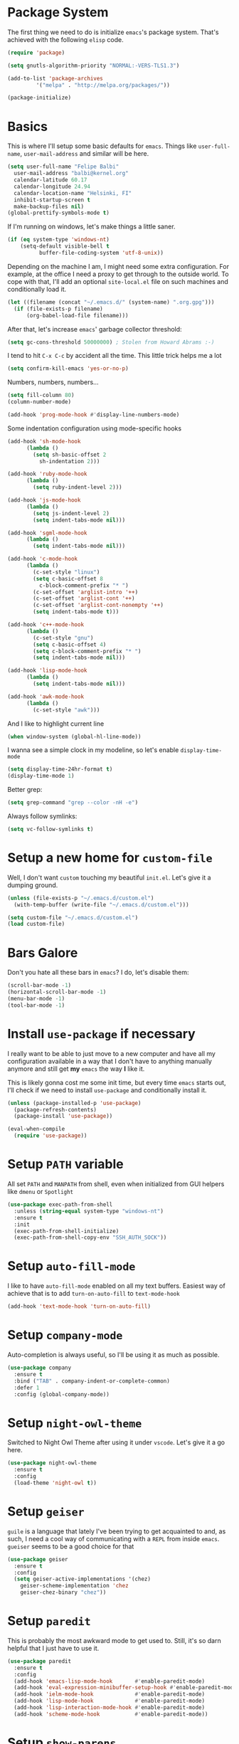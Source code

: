 * Package System

The first thing we need to do is initialize =emacs='s package
system. That's achieved with the following =elisp= code.

#+BEGIN_SRC emacs-lisp
  (require 'package)

  (setq gnutls-algorithm-priority "NORMAL:-VERS-TLS1.3")

  (add-to-list 'package-archives
	       '("melpa" . "http://melpa.org/packages/"))

  (package-initialize)
#+END_SRC

* Basics

This is where I'll setup some basic defaults for =emacs=. Things like
=user-full-name=, =user-mail-address= and similar will be here.

#+BEGIN_SRC emacs-lisp
  (setq user-full-name "Felipe Balbi"
	user-mail-address "balbi@kernel.org"
	calendar-latitude 60.17
	calendar-longitude 24.94
	calendar-location-name "Helsinki, FI"
	inhibit-startup-screen t
	make-backup-files nil)
  (global-prettify-symbols-mode t)
#+END_SRC

If I'm running on windows, let's make things a little saner.

#+BEGIN_SRC emacs-lisp
  (if (eq system-type 'windows-nt)
      (setq-default visible-bell t
		    buffer-file-coding-system 'utf-8-unix))
#+END_SRC

Depending on the machine I am, I might need some extra
configuration. For example, at the office I need a proxy to get
through to the outside world. To cope with that, I'll add an optional
=site-local.el= file on such machines and conditionally load it.

#+BEGIN_SRC emacs-lisp
  (let ((filename (concat "~/.emacs.d/" (system-name) ".org.gpg")))
    (if (file-exists-p filename)
        (org-babel-load-file filename)))
#+END_SRC

After that, let's increase =emacs=' garbage collector threshold:

#+BEGIN_SRC emacs-lisp
  (setq gc-cons-threshold 50000000)	; Stolen from Howard Abrams :-)
#+END_SRC

I tend to hit =C-x C-c= by accident all the time. This little trick
helps me a lot

#+BEGIN_SRC emacs-lisp
  (setq confirm-kill-emacs 'yes-or-no-p)
#+END_SRC

Numbers, numbers, numbers...

#+BEGIN_SRC emacs-lisp
  (setq fill-column 80)
  (column-number-mode)

  (add-hook 'prog-mode-hook #'display-line-numbers-mode)

#+END_SRC

Some indentation configuration using mode-specific hooks

#+BEGIN_SRC emacs-lisp
  (add-hook 'sh-mode-hook
	    (lambda ()
	      (setq sh-basic-offset 2
		    sh-indentation 2)))

  (add-hook 'ruby-mode-hook
	    (lambda ()
	      (setq ruby-indent-level 2)))

  (add-hook 'js-mode-hook
	    (lambda ()
	      (setq js-indent-level 2)
	      (setq indent-tabs-mode nil)))

  (add-hook 'sgml-mode-hook
	    (lambda ()
	      (setq indent-tabs-mode nil)))

  (add-hook 'c-mode-hook
	    (lambda ()
	      (c-set-style "linux")
	      (setq c-basic-offset 8
		    c-block-comment-prefix "* ")
	      (c-set-offset 'arglist-intro '++)
	      (c-set-offset 'arglist-cont '++)
	      (c-set-offset 'arglist-cont-nonempty '++)
	      (setq indent-tabs-mode t)))

  (add-hook 'c++-mode-hook
	    (lambda ()
	      (c-set-style "gnu")
	      (setq c-basic-offset 4)
	      (setq c-block-comment-prefix "* ")
	      (setq indent-tabs-mode nil)))

  (add-hook 'lisp-mode-hook
	    (lambda ()
	      (setq indent-tabs-mode nil)))

  (add-hook 'awk-mode-hook
	    (lambda ()
	      (c-set-style "awk")))
#+END_SRC

And I like to highlight current line

#+BEGIN_SRC emacs-lisp
  (when window-system (global-hl-line-mode))
#+END_SRC

I wanna see a simple clock in my modeline, so let's enable
=display-time-mode=

#+BEGIN_SRC emacs-lisp
  (setq display-time-24hr-format t)
  (display-time-mode 1)
#+END_SRC

Better grep:

#+BEGIN_SRC emacs-lisp
  (setq grep-command "grep --color -nH -e")
#+END_SRC

Always follow symlinks:

#+BEGIN_SRC emacs-lisp
  (setq vc-follow-symlinks t)
#+END_SRC

* Setup a new home for =custom-file=

Well, I don't want =custom= touching my beautiful =init.el=. Let's give
it a dumping ground.

#+BEGIN_SRC emacs-lisp
  (unless (file-exists-p "~/.emacs.d/custom.el")
    (with-temp-buffer (write-file "~/.emacs.d/custom.el")))

  (setq custom-file "~/.emacs.d/custom.el")
  (load custom-file)
#+END_SRC

* Bars Galore

Don't you hate all these bars in =emacs=? I do, let's disable them:

#+BEGIN_SRC emacs-lisp
  (scroll-bar-mode -1)
  (horizontal-scroll-bar-mode -1)
  (menu-bar-mode -1)
  (tool-bar-mode -1)
#+END_SRC

* Install =use-package= if necessary

I really want to be able to just move to a new computer and have all my
configuration available in a way that I don't have to anything manually
anymore and still get *my* =emacs= the way *I* like it.

This is likely gonna cost me some init time, but every time =emacs=
starts out, I'll check if we need to install =use-package= and
conditionally install it.

#+BEGIN_SRC emacs-lisp
  (unless (package-installed-p 'use-package)
    (package-refresh-contents)
    (package-install 'use-package))

  (eval-when-compile
    (require 'use-package))
#+END_SRC

* Setup =PATH= variable

All set =PATH= and =MANPATH= from shell, even when initialized from
GUI helpers like =dmenu= or =Spotlight=

#+BEGIN_SRC emacs-lisp
  (use-package exec-path-from-shell
    :unless (string-equal system-type "windows-nt")
    :ensure t
    :init
    (exec-path-from-shell-initialize)
    (exec-path-from-shell-copy-env "SSH_AUTH_SOCK"))

#+END_SRC

* Setup =auto-fill-mode=

I like to have =auto-fill-mode= enabled on all my text
buffers. Easiest way of achieve that is to add =turn-on-auto-fill= to
=text-mode-hook=

#+BEGIN_SRC emacs-lisp
  (add-hook 'text-mode-hook 'turn-on-auto-fill)
#+END_SRC

* Setup =company-mode=

Auto-completion is always useful, so I'll be using it as much as
possible.

#+BEGIN_SRC emacs-lisp
  (use-package company
    :ensure t
    :bind ("TAB" . company-indent-or-complete-common)
    :defer 1
    :config (global-company-mode))
#+END_SRC

* Setup =night-owl-theme=

  Switched to Night Owl Theme after using it under =vscode=. Let's
  give it a go here.

#+BEGIN_SRC emacs-lisp
  (use-package night-owl-theme
    :ensure t
    :config
    (load-theme 'night-owl t))
#+END_SRC

* Setup =geiser=

=guile= is a language that lately I've been trying to get acquainted to
and, as such, I need a cool way of communicating with a =REPL= from
inside =emacs=. =gueiser= seems to be a good choice for that

#+BEGIN_SRC emacs-lisp
  (use-package geiser
    :ensure t
    :config
    (setq geiser-active-implementations '(chez)
	  geiser-scheme-implementation 'chez
	  geiser-chez-binary "chez"))
#+END_SRC

* Setup =paredit=

This is probably the most awkward mode to get used to. Still, it's so
darn helpful that I just have to use it.

#+BEGIN_SRC emacs-lisp
  (use-package paredit
    :ensure t
    :config
    (add-hook 'emacs-lisp-mode-hook       #'enable-paredit-mode)
    (add-hook 'eval-expression-minibuffer-setup-hook #'enable-paredit-mode)
    (add-hook 'ielm-mode-hook             #'enable-paredit-mode)
    (add-hook 'lisp-mode-hook             #'enable-paredit-mode)
    (add-hook 'lisp-interaction-mode-hook #'enable-paredit-mode)
    (add-hook 'scheme-mode-hook           #'enable-paredit-mode))
#+END_SRC

* Setup =show-parens=

This makes it a lot easier to see matching parens

#+BEGIN_SRC emacs-lisp
  (show-paren-mode 1)
#+END_SRC

* Setup =rainbow-delimiters=

As a complement to =paredit= I want my parens to be easy to see, hence =rainbow-delimiters=

#+BEGIN_SRC emacs-lisp
  (use-package rainbow-delimiters
    :ensure t
    :config
    (add-hook 'emacs-lisp-mode-hook       #'rainbow-delimiters-mode)
    (add-hook 'eval-expression-minibuffer-setup-hook #'rainbow-delimiters-mode)
    (add-hook 'ielm-mode-hook             #'rainbow-delimiters-mode)
    (add-hook 'lisp-mode-hook             #'rainbow-delimiters-mode)
    (add-hook 'lisp-interaction-mode-hook #'rainbow-delimiters-mode)
    (add-hook 'scheme-mode-hook           #'rainbow-delimiters-mode))
#+END_SRC

* Setup =prettify-symbols-mode=

I like to have nice looking =lambda= characters on all my lisp-y
modes. Let's push the =lambda= character to other mode hooks too.

We also have a rather cute symbol for =function= on =js-mode=.

#+BEGIN_SRC emacs-lisp
  (defun push-pretty-characters ()
    "Push pretty characters to mode-specific prettify-symbols-alist"
    (push '("lambda" . #x03bb) prettify-symbols-alist))

  (add-hook 'emacs-lisp-mode-hook       #'push-pretty-characters)
  (add-hook 'eval-expression-minibuffer-setup-hook #'push-pretty-characters)
  (add-hook 'ielm-mode-hook             #'push-pretty-characters)
  (add-hook 'lisp-mode-hook             #'push-pretty-characters)
  (add-hook 'lisp-interaction-mode-hook #'push-pretty-characters)
  (add-hook 'scheme-mode-hook           #'push-pretty-characters)

  (add-hook 'js-mode-hook (lambda ()
			     (push '("function" . ?ƒ) prettify-symbols-alist)))
#+END_SRC

* Setup =helm=

Oh, dear =helm=; how could I possibly live without you.

#+BEGIN_SRC emacs-lisp
  (use-package helm
    :ensure t
    :bind (("M-x" . helm-M-x)
           ("C-x r b" . helm-bookmarks)
           ("M-y" . helm-show-kill-ring)
           ("C-x C-f" . helm-find-files)
	   :map helm-find-files-map
	   ("TAB" . helm-execute-persistent-action)
	   :map help-map
	   ("TAB" . helm-execute-persistent-action))
    :config
    (require 'helm-config)
    (setq helm-split-window-in-side-p t
          helm-move-to-line-cycle-in-source t
          helm-ff-search-library-in-sexp t
          helm-scroll-amount 8
          helm-ff-file-name-history-use-recentf t
	  helm-mode-fuzzy-match t
	  helm-completion-in-region-fuzzy-match t)
    (helm-mode t))
#+END_SRC

* Setup =helm-ls-git=

A very good extension to =helm=...

#+BEGIN_SRC emacs-lisp
  (use-package helm-ls-git
    :ensure t
    :bind ("C-x C-d" . helm-browse-project))
#+END_SRC

* Setup =helm-git-grep=

#+BEGIN_SRC emacs-lisp
  (use-package helm-git-grep
    :ensure t
    :bind (("C-c g" . helm-git-grep)
           (:map isearch-mode-map
                    ("C-c g" . helm-git-grep-from-isearch))))
#+END_SRC

* Setup =powerline=

=powerline= turns =emacs='s mode line into something so useful that I
can't live without it anymore.

Note that in order to use =powerline= we need to install a
=powerline=-patched font. I kinda line DejaVu Sans and that's what I'll
use.

For the sake of documentation, here's how I've manually setup
=powerline=-patched fonts.

#+BEGIN_SRC sh :eval no
  $ yay -Sy nerd-fonts-complete
#+END_SRC

Now, let's get going with setting up =powerline=

#+BEGIN_SRC emacs-lisp
  (if (or (string-equal system-type "windows-nt")
	  (string-equal system-type "darwin"))
      (setq os-agnostic-font-family "Fira Code")
    (setq os-agnostic-font-family "Fira Mono"))

  (set-face-attribute 'default nil
		      :family os-agnostic-font-family
		      :height 140
		      :weight 'regular
		      :width 'normal)

  (use-package powerline
    :ensure t
    :config (powerline-default-theme))
#+END_SRC

* Setup =org= and =org-bullets=

=org= is =emacs='s organizer package. I use it a lot and really enjoy
it. Let's set it up.

First we will be using our local copy of org git tree:

#+BEGIN_SRC emacs-lisp
  (add-to-list 'load-path "~/workspace/org-mode/lisp")
  (add-to-list 'load-path "~/workspace/org-mode/contrib/lisp")
#+END_SRC

#+BEGIN_SRC emacs-lisp
  (use-package org
    :ensure t
    :pin manual
    :bind
    (("C-c l" . org-store-link)
     ("C-c a" . org-agenda)
     ("C-c c" . org-capture)
     ("C-c b" . org-switchb))
    :config
    (require 'ox-odt nil t)
    (require 'org-notmuch nil t)
    (setq org-latex-pdf-process
	  '("latexmk -xelatex -shell-escape -f -pdf %f"))
    (setq org-latex-listings 'minted)
    (setq org-latex-minted-options
	  '(("linenos=true")))
    (add-to-list 'org-modules 'org-habit)
    (org-babel-do-load-languages 'org-babel-load-languages '((emacs-lisp . t)
							     (C . t)
							     (dot . t)))
    (add-to-list 'org-latex-classes
		 '("scrreprt" "\\documentclass[11pt]{scrreprt}"
		   ("\\chapter{%s}" . "\\chapter*{%s}")
		   ("\\section{%s}" . "\\section*{%s}")
		   ("\\subsection{%s}" . "\\subsection*{%s}")
		   ("\\subsubsection{%s}" . "\\subsubsection*{%s}")
		   ("\\paragraph{%s}" . "\\paragraph*{%s}")
		   ("\\subparagraph{%s}" . "\\subparagraph*{%s}")))
    (add-to-list 'org-latex-classes
		 '("scrbook" "\\documentclass[11pt]{scrbook}"
		   ("\\chapter{%s}" . "\\chapter*{%s}")
		   ("\\section{%s}" . "\\section*{%s}")
		   ("\\subsection{%s}" . "\\subsection*{%s}")
		   ("\\subsubsection{%s}" . "\\subsubsection*{%s}")
		   ("\\paragraph{%s}" . "\\paragraph*{%s}")
		   ("\\subparagraph{%s}" . "\\subparagraph*{%s}")))
    (add-to-list 'org-latex-classes
		 '("notes" "\\documentclass[11pt]{scrbook}"
		   ("\\addchap{%s}" . "\\addchap{%s}")
		   ("\\addsec{%s}" . "\\addsec{%s}")
		   ("\\subsection*{%s}" . "\\subsection*{%s}")
		   ("\\subsubsection*{%s}" . "\\subsubsection*{%s}")
		   ("\\paragraph*{%s}" . "\\paragraph*{%s}")
		   ("\\subparagraph*{%s}" . "\\subparagraph*{%s}")))
    (add-to-list 'org-latex-classes
		 '("scrartcl" "\\documentclass[11pt]{scrartcl}"
		   ("\\section{%s}" . "\\section*{%s}")
		   ("\\subsection{%s}" . "\\subsection*{%s}")
		   ("\\subsubsection{%s}" . "\\subsubsection*{%s}")
		   ("\\paragraph{%s}" . "\\paragraph*{%s}")
		   ("\\subparagraph{%s}" . "\\subparagraph*{%s}"))))

  (use-package org-bullets
    :ensure t
    :config
    (add-hook 'org-mode-hook
	      (lambda () (org-bullets-mode t)))
    (setq org-hide-leading-stars t))
#+END_SRC

with that out of the way, let's configure our preferred =org-directory=
location and point =org= to our org files.

#+BEGIN_SRC emacs-lisp
  (setq-default org-directory "~/workspace/org"
	org-default-notes-file (concat org-directory "/notes.org")
	org-agenda-files (directory-files-recursively
			  org-directory ".org")
	org-archive-location (concat org-directory "/archive/"
				     (format-time-string "%Y")
				     ".org::")
	org-return-follows-link t
	org-ellipsis "⤵"
	org-src-fontify-natively t
	org-src-tab-acts-natively t
	org-enforce-todo-dependencies t
	org-enforce-todo-checkbox-dependencies t
	org-agenda-dim-blocked-tasks t)
#+END_SRC

Configuring some useful TODO keywords

#+BEGIN_SRC emacs-lisp
  (setq org-todo-keywords
	'((sequence "TODO(t@)" "IN PROGRESS(p@)" "|"
		    "DONE(d@)" "CANCELED(c@)"
		    "BLOCKED(b@)" "AWAITING(a@)")))
#+END_SRC

Track completion of a task

#+BEGIN_SRC emacs-lisp
  (setq org-log-done 'time)
#+END_SRC

Track notes into a drawer

#+BEGIN_SRC emacs-lisp
  (setq org-log-into-drawer t)
#+END_SRC

Define priorities

#+BEGIN_SRC emacs-lisp
  (setq org-highest-priority ?A
	org-lowest-priority ?E
	org-default-priotiy ?E)
#+END_SRC

Some =org-templates=

#+BEGIN_SRC emacs-lisp
  (setq org-capture-templates
	'(
	  ("t" "Todo" entry (file "todo.org")
	   "* TODO %^{Task}\n:PROPERTIES:\n:Captured: %T\n:END:\n%?\n\n%i")
	  ("n" "Note" entry (file+datetree "notes.org")
	   "* %?\nEntered on %U\n  %i\n  %a")
	  ))
#+END_SRC

* Setup =ox-ioslide=

=ox-ioslide= helps us exporting =org= documents to Google I/O HTML5
slides. This can come in very handy ;-)

#+BEGIN_SRC emacs-lisp
  (use-package ox-ioslide
    :ensure t)
#+END_SRC

* Setup =ox-rst=

=ox-rst= will be used to export =org= documents to =ReST= format which
is used as Linux' documentation source.

#+BEGIN_SRC emacs-lisp
  (use-package ox-rst
    :ensure t)
#+END_SRC

* Setup =magit=

This is simple to configure.

#+BEGIN_SRC emacs-lisp
  (use-package magit
    :ensure t
    :config (setq magit-diff-use-overlays nil
                  magit-commit-arguments '("--signoff"))
    :bind ("C-x g" . magit-status))
#+END_SRC

* Setup =eshell=

Really not much here, I just need a key chord to start =eshell= at will

#+BEGIN_SRC emacs-lisp
  (use-package eshell
    :ensure t
    :bind ("C-c t" . eshell))
#+END_SRC

* Setup =engine-mode=

=engine-mode= helps me starting out searches from within =emacs=. It's
a bit useful and I kinda like it.

#+BEGIN_SRC emacs-lisp
  (use-package engine-mode
    :ensure t
    :config
    (engine/set-keymap-prefix (kbd "C-c s"))

    (defengine duckduckgo
      "https://duckduckgo.com/?q=%s"
      :keybinding "d")

    (defengine google
      "https://www.google.com/search?ie=utf-8&oe=utf-8&q=%s"
      :keybinding "g")

    (defengine wikipedia
      "https://en.wikipedia.org/w/index.php?title=Special:Search&go=Go&search=%s"
      :keybinding "w")

    (defengine wolfram-alpha
      "https://www.wolfram-alpha.com/input/?i=%s")

    (defengine youtube
      "https://www.youtube.com/results?aq=f&oq=&search_query=%s"
      :keybinding "y")

    (defengine 17track
      "http://www.17track.net/en/track?nums=%s"
      :keybinding "t")

    (engine-mode t))
#+END_SRC

* Setup =notmuch=

I've been using =notmuch= for mailing for quite a while.

#+BEGIN_SRC emacs-lisp
  (use-package notmuch
    :ensure t
    :config
    (require 'smtpmail)
    (add-hook 'message-setup-hook 'mml-secure-message-sign-pgpmime)
    (setq-default message-kill-buffer-on-exit t
		  mail-specify-envelope-from t
		  message-send-mail-function 'message-smtpmail-send-it
		  smtpmail-smtp-server "smtp.gmail.com"
		  smtpmail-smtp-service 587
		  smtpmail-smtp-user "balbif@gmail.com"
		  notmuch-crypto-process-mime t
		  notmuch-show-stash-mlarchive-link-alist '(("Lore" . "https://lore.kernel.org/r/")
							    ("Gmane" . "https://mid.gmane.org/")
							    ("MARC" . "https://marc.info/?i=")
							    ("Mail Archive, The" . "https://mid.mail-archive.com/"))

		  notmuch-show-indent-content nil)) ; my saved searches are missing. Should they be in site-local.el ?
#+END_SRC

* Setup =ledger-mode=

I use =ledger-mode= for managing my finances.

#+BEGIN_SRC emacs-lisp
  (use-package ledger-mode
    :ensure t
    :config
    (add-to-list 'auto-mode-alist '("\\.ledger\\'" . ledger-mode))
    (setq ledger-clear-whole-transactions t
          ledger-reconcile-default-commodity "€"
          ledger-reconcile-force-window-bottom t
          ledger-master-file "~/workspace/accounting/general.ledger"
          ledger-reports '(("bal" "%(binary) -f %(ledger-file) bal -B")
                           ("reg" "%(binary) -f %(ledger-file) reg")
                           ("payee" "%(binary) -f %(ledger-file) reg @%(payee)")
                           ("account" "%(binary) -f %(ledger-file) reg %(account)"))))
#+END_SRC

* Setup =restclient=

Well, maybe I could play a bit with =restclient= every now and again
:-)

#+BEGIN_SRC emacs-lisp
  (use-package restclient
    :ensure t)
#+END_SRC

* Setup =rust=

We may decide to play a little with =rust=

#+BEGIN_SRC emacs-lisp
  (use-package rust-mode
    :ensure t)

  (use-package cargo
    :ensure t)

  (use-package flycheck-rust
    :ensure t)

  (use-package flymake-rust
    :ensure t
    :config
    (add-hook 'rust-mode-hook 'flymake-rust-load)
    (add-hook 'rust-mode-hook 'cargo-minor-mode)
    (add-hook 'flycheck-mode-hook #'flycheck-rust-setup)
    (setq flymake-rust-use-cargo 1))

  (use-package rust-playground
    :ensure t)
#+END_SRC

* Setup =octave-mode=

Use *.m as default extension for octave files

#+BEGIN_SRC emacs-lisp
  (add-to-list 'auto-mode-alist '("\\.m$" . octave-mode))
#+END_SRC

* Setup =julia-mode=

Julia is a great language and I want to play a little with it, let's
setup =julia-mode= to make that easier.

#+BEGIN_SRC emacs-lisp
  (use-package julia-mode
    :ensure t)
#+END_SRC

* Setup =markdown-mode=

#+BEGIN_SRC emacs-lisp
  (use-package markdown-mode
    :ensure t
    :mode (("README\\.md\\'" . gfm-mode)
	   ("\\.md\\'" . markdown-mode)
	   ("\\.markdown\\'" . markdown-mode))
    :init (setq markdown-command "pandoc"))
#+END_SRC

* Setup =helm-swoop=

#+BEGIN_SRC emacs-lisp
  (use-package helm-swoop
    :ensure t
    :bind
    ("C-s" . helm-swoop)
    ("C-r" . helm-swoop)
    ("C-c M-i" . helm-multi-swoop)
    ("C-c M-I" . helm-multi-swoop-all)
    ("C-c M-m" . helm-multi-swoop-current-mode)
    :config
    (define-key helm-swoop-map (kbd "M-i") 'helm-multi-swoop-all-from-helm-swoop)
    (define-key helm-swoop-map (kbd "C-r") 'helm-previous-line)
    (define-key helm-swoop-map (kbd "C-s") 'helm-next-line)
    (define-key helm-swoop-map (kbd "M-m") 'helm-multi-swoop-current-mode-from-helm-swoop)
    (define-key helm-multi-swoop-map (kbd "C-r") 'helm-previous-line)
    (define-key helm-multi-swoop-map (kbd "C-s") 'helm-next-line)
    (setq helm-multi-swoop-edit-save t)
    (setq helm-swoop-split-with-multiple-windows nil)
    (setq helm-swoop-split-direction 'split-window-vertically))
#+END_SRC

* Setup =impatient-mode=

  Who wants to constantly reload web pages while you're writing them,
  huh? =impatient-mode= to the rescue.

  #+BEGIN_SRC emacs-lisp
    (use-package impatient-mode
      :ensure t)
  #+END_SRC

* Setup =yasnippet=

#+BEGIN_SRC emacs-lisp
  (use-package yasnippet
    :ensure t
    :config
    (setq yas-verbosity 1
	  yas-wrap-around-region t)

    (with-eval-after-load 'yasnippet
      (setq yas-snippet-dirs (list "~/.emacs.d/personal-snippets")))

    (yas-reload-all)
    (yas-global-mode))
#+END_SRC

* Setup =flycheck=

  Install it

#+BEGIN_SRC emacs-lisp
  (use-package flycheck
    :ensure t
    :hook (vue-mode . flycheck-mode)
    :config (flycheck-add-mode 'javascript-eslint 'vue-mode))
#+END_SRC

* Setup =smartparens=

  Install it

#+BEGIN_SRC emacs-lisp
  (use-package smartparens
    :ensure t
    :hook (vue-mode . smartparens-strict-mode))
#+END_SRC

* Setup =vue-mode=

  Install it

#+BEGIN_SRC emacs-lisp
  (use-package vue-mode
    :ensure t
    :config (setq indent-tabs-mode nil)
    :init
    (add-hook 'mmm-mode-hook
	      (lambda ()
		(set-face-background 'mmm-default-submode-face nil)
		(setq mmm-submode-decoration-level 0)))
    (add-hook 'vue-mode-hook 'display-line-numbers-mode)
    (add-hook 'vue-mode-hook 'smartparens-strict-mode))

  #+END_SRC

* Setup =lsp-mode=

  Note that for this to work we need =yarn=, =eslint=,
  =vue-language-server=, and =prettier= installed. All of these can be
  found on Arch Linux's repositories.

#+BEGIN_SRC emacs-lisp
  (use-package lsp-mode
    :ensure t
    :hook (vue-mode . lsp)
    :commands lsp
    :config (setq lsp-prefer-flymake nil))

  (use-package lsp-ui
    :ensure t
    :commands lsp-ui-mode)

  (use-package company-lsp
    :ensure t
    :commands company-lsp)

  (use-package helm-lsp
    :ensure t
    :commands helm-lsp-workspace-symbol)
#+END_SRC

* Setup =web-mode=

  =web-mode= is a good package for editting =html= files. Let's
  install it.

#+BEGIN_SRC emacs-lisp
  (use-package web-mode
    :ensure t)
#+END_SRC

* Setup =sly=

I've started reading Land Of Lisp and will, therefore, play around
with Common Lisp. For that, I'll be using =sly= with =sbcl=

#+BEGIN_SRC emacs-lisp
  (use-package sly
    :ensure t
    :config
    (setq inferior-lisp-program "sbcl"))
#+END_SRC

* Setup =js2-mode=

  #+BEGIN_SRC emacs-lisp
    (use-package js2-mode
      :ensure t)
  #+END_SRC

* Setup =js-comint=

  I'll need to rely on NodeJS for some University Courses. Might as
  well get that inside emacs

  #+BEGIN_SRC emacs-lisp
    (use-package js-comint
      :ensure t
      :config
      (add-hook 'js-mode-hook
		(lambda ()
		  (local-set-key (kbd "C-c C-c") 'js-send-last-sexp)
		  (local-set-key (kbd "C-c b") 'js-send-buffer)
		  (local-set-key (kbd "C-c C-b") 'js-send-buffer-and-go))))
  #+END_SRC

* Setup =projectile=

  Let's give =projectile= a shot.

  #+BEGIN_SRC emacs-lisp
    (use-package projectile
      :ensure t
      :bind (:map projectile-mode-map
		  ("s-p" . projectile-command-map))
      :config
      (projectile-mode +1))
  #+END_SRC

* Setup =dotnet= and =csharp-mode=

#+BEGIN_SRC emacs-lisp
  (use-package csharp-mode
    :ensure t)

  (use-package dotnet
    :ensure t
    :hook (csharp-mode . dotnet-mode))
#+END_SRC

* Setup =haskell-mode=

  Learning me some haskell.

  #+BEGIN_SRC emacs-lisp
    (use-package haskell-mode
      :ensure t)
  #+END_SRC

* Some extra keybindings for myself

These are super helpful for day to day use

#+BEGIN_SRC emacs-lisp
  (define-key global-map (kbd "C-1") 'text-scale-increase)
  (define-key global-map (kbd "C-0") 'text-scale-decrease)
#+END_SRC

* GnuPG 2

We're gonna tell =emacs= to use =gpg2=

#+BEGIN_SRC emacs-lisp
  (setq epg-gpg-program "/usr/bin/gpg2")
#+END_SRC

* Enable some disabled commands

Few commands I want to use but are disabled by default
  
#+BEGIN_SRC emacs-lisp
  (put 'narrow-to-region 'disabled nil)
  (put 'upcase-region 'disabled nil)
  (put 'downcase-region 'disabled nil)
  (put 'dired-find-alternate-file 'disabled nil)
#+END_SRC

* All The Icons

#+BEGIN_SRC emacs-lisp
  (use-package all-the-icons
    :ensure t)

  (use-package all-the-icons-dired
    :ensure t
    :config
    (add-hook 'dired-mode-hook 'all-the-icons-dired-mode))
#+END_SRC

